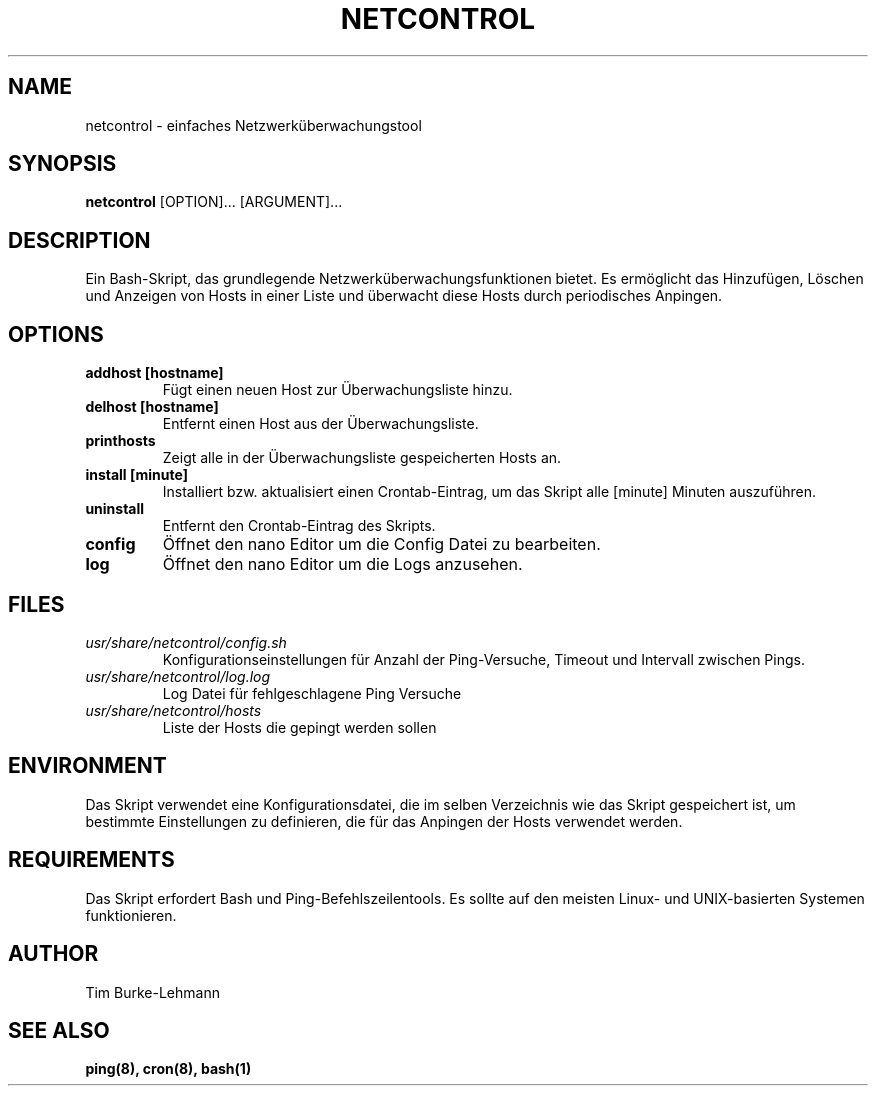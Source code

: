 .TH NETCONTROL 1 "19 Jan 2024" "version 1.0" "User Manuals"

.SH NAME
netcontrol \- einfaches Netzwerküberwachungstool

.SH SYNOPSIS
.B netcontrol
[OPTION]... [ARGUMENT]...

.SH DESCRIPTION
Ein Bash-Skript, das grundlegende Netzwerküberwachungsfunktionen bietet. Es ermöglicht das Hinzufügen, Löschen und Anzeigen von Hosts in einer Liste und überwacht diese Hosts durch periodisches Anpingen.

.SH OPTIONS
.TP
.B addhost [hostname]
Fügt einen neuen Host zur Überwachungsliste hinzu.

.TP
.B delhost [hostname]
Entfernt einen Host aus der Überwachungsliste.

.TP
.B printhosts
Zeigt alle in der Überwachungsliste gespeicherten Hosts an.

.TP
.B install [minute]
Installiert bzw. aktualisiert einen Crontab-Eintrag, um das Skript alle [minute] Minuten auszuführen.

.TP
.B uninstall
Entfernt den Crontab-Eintrag des Skripts.

.TP
.B config
Öffnet den nano Editor um die Config Datei zu bearbeiten.

.TP
.B log
Öffnet den nano Editor um die Logs anzusehen.

.SH FILES
.TP
.I usr/share/netcontrol/config.sh
Konfigurationseinstellungen für Anzahl der Ping-Versuche, Timeout und Intervall zwischen Pings.

.TP
.I usr/share/netcontrol/log.log
Log Datei für fehlgeschlagene Ping Versuche

.TP
.I usr/share/netcontrol/hosts
Liste der Hosts die gepingt werden sollen

.SH ENVIRONMENT
Das Skript verwendet eine Konfigurationsdatei, die im selben Verzeichnis wie das Skript gespeichert ist, um bestimmte Einstellungen zu definieren, die für das Anpingen der Hosts verwendet werden.

.SH REQUIREMENTS
Das Skript erfordert Bash und Ping-Befehlszeilentools. Es sollte auf den meisten Linux- und UNIX-basierten Systemen funktionieren.

.SH AUTHOR
Tim Burke-Lehmann

.SH "SEE ALSO"
.BR ping(8),
.BR cron(8),
.BR bash(1)
